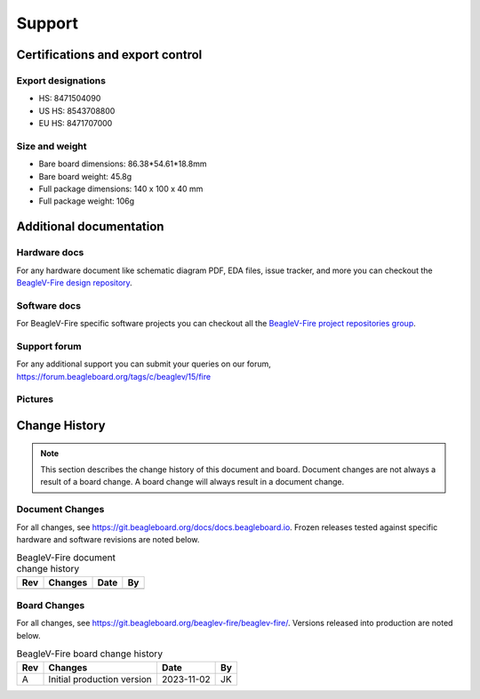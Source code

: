 .. _beaglev-fire-support:

Support
#######

.. _beaglev-fire-certifications:

Certifications and export control
*********************************

Export designations
===================

.. todo:: update details

* HS: 8471504090
* US HS: 8543708800
* EU HS: 8471707000

Size and weight
===============

.. todo:: update details

* Bare board dimensions: 86.38*54.61*18.8mm
* Bare board weight: 45.8g
* Full package dimensions: 140 x 100 x 40 mm
* Full package weight: 106g

.. _beaglev-fire-support-documentation:

Additional documentation
************************

Hardware docs
==============

For any hardware document like schematic diagram PDF, 
EDA files, issue tracker, and more you can checkout the 
`BeagleV-Fire design repository <https://git.beagleboard.org/beaglev-fire/beaglev-fire/>`_.

Software docs
==============

For BeagleV-Fire specific software projects you can checkout all the 
`BeagleV-Fire project repositories group <https://git.beagleboard.org/beaglev-fire>`_.

Support forum
=============

For any additional support you can submit your queries on our forum,
https://forum.beagleboard.org/tags/c/beaglev/15/fire

Pictures
========

.. _beaglev-fire-change-history:

Change History
***************

.. note:: 
    This section describes the change history of this document and board. 
    Document changes are not always a result of a board change. A board 
    change will always result in a document change.

.. _beaglev-fire-document-changes:

Document Changes
==================

For all changes, see https://git.beagleboard.org/docs/docs.beagleboard.io. Frozen releases tested against
specific hardware and software revisions are noted below.

.. table:: BeagleV-Fire document change history

    +---------+------------------------------------------------------------+----------------------+-------+
    | Rev     |   Changes                                                  | Date                 |    By |
    +=========+============================================================+======================+=======+
    |         |                                                            |                      |       |
    +---------+------------------------------------------------------------+----------------------+-------+

.. _beaglev-fire-board-changes:

Board Changes
==============

For all changes, see https://git.beagleboard.org/beaglev-fire/beaglev-fire/. Versions released into production
are noted below.

.. table:: BeagleV-Fire board change history

    +---------+------------------------------------------------------------+----------------------+-------+
    | Rev     |   Changes                                                  | Date                 |    By |
    +=========+============================================================+======================+=======+
    | A       |  Initial production version                                | 2023-11-02           | JK    |
    +---------+------------------------------------------------------------+----------------------+-------+

